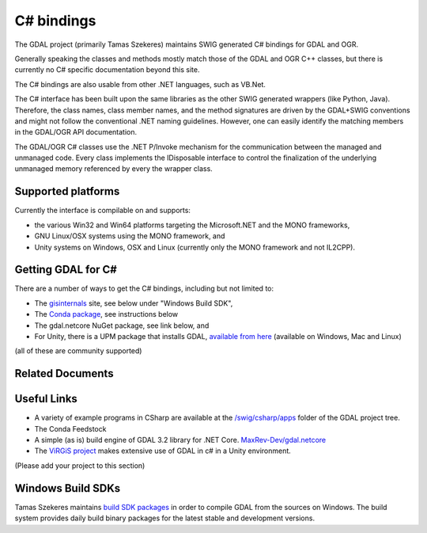 .. _csharp:

================================================================================
C# bindings
================================================================================

The GDAL project (primarily Tamas Szekeres) maintains SWIG generated C# bindings for GDAL and OGR.

Generally speaking the classes and methods mostly match those of the GDAL and OGR C++ classes, but there is currently no C# specific documentation beyond this site.

The C# bindings are also usable from other .NET languages, such as VB.Net.

The C# interface has been built upon the same libraries as the other SWIG generated wrappers (like Python, Java). Therefore, the class names,
class member names, and the method signatures are driven by the GDAL+SWIG conventions and might not follow the conventional .NET naming guidelines.
However, one can easily identify the matching members in the GDAL/OGR API documentation.

The GDAL/OGR C# classes use the .NET P/Invoke mechanism for the communication between the managed and unmanaged code. Every class implements the IDisposable
interface to control the finalization of the underlying unmanaged memory referenced by every the wrapper class.

Supported platforms
-------------------

Currently the interface is compilable on and supports:

* the various Win32 and Win64 platforms targeting the Microsoft.NET and the MONO frameworks,
* GNU Linux/OSX systems using the MONO framework, and
* Unity systems on Windows, OSX and Linux (currently only the MONO framework and not IL2CPP).

Getting GDAL for C#
-------------------

There are a number of ways to get the C# bindings, including but not limited to:

* The `gisinternals <http://www.gisinternals.com/sdk>`__ site, see below under "Windows Build SDK",
* The `Conda package <https://anaconda.org/conda-forge/gdal-csharp>`__, see instructions below
* The gdal.netcore NuGet package, see link below, and
* For Unity, there is a UPM package that installs GDAL, `available from here <https://openupm.com/packages/com.virgis.gdal/?subPage=readme>`__ (available on Windows, Mac and Linux)

(all of these are community supported)


Related Documents
-----------------
   .. toctree::
       :maxdepth: 1

       csharp_compile_legacy
       csharp_compile_cmake
       csharp_raster
       csharp_vector
       csharp_usage
       csharp_conda


Useful Links
------------

* A variety of example programs in CSharp are available at the `/swig/csharp/apps <https://github.com/OSGeo/gdal/tree/master/swig/csharp/apps>`__ folder of the GDAL project tree.

* The Conda Feedstock

* A simple (as is) build engine of GDAL 3.2 library for .NET Core. `MaxRev-Dev/gdal.netcore <https://github.com/MaxRev-Dev/gdal.netcore>`__

* The `ViRGiS project <https://www.virgis.org/>`__ makes extensive use of GDAL in c# in a Unity environment.

(Please add your project to this section)


Windows Build SDKs
------------------

Tamas Szekeres maintains `build SDK packages <http://www.gisinternals.com/sdk>`__ in order to compile GDAL from the sources on Windows. The build system provides daily
build binary packages for the latest stable and development versions.
